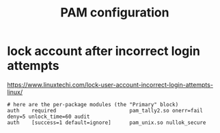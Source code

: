 #+TITLE: PAM configuration

* lock account after incorrect login attempts

https://www.linuxtechi.com/lock-user-account-incorrect-login-attempts-linux/

#+begin_src 
# here are the per-package modules (the "Primary" block)
auth    required                        pam_tally2.so onerr=fail deny=5 unlock_time=60 audit
auth    [success=1 default=ignore]      pam_unix.so nullok_secure
#+end_src
